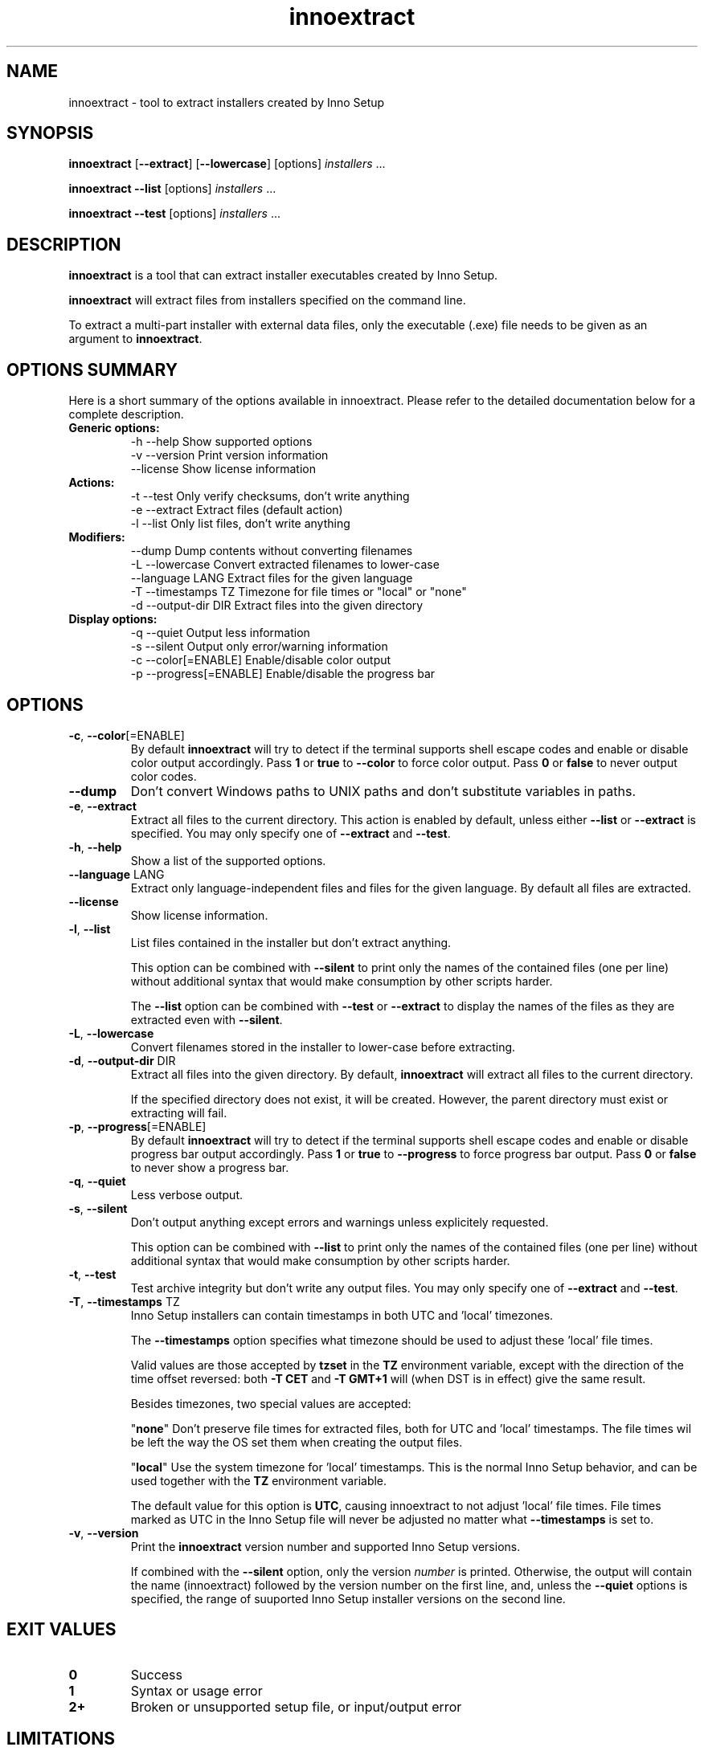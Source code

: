.\" Manpage for innoextract.
.\" Contact daniel@constexpr.org to correct errors or typos.
.TH innoextract 1 "2013-01-19" "1.3"
.SH NAME
innoextract \- tool to extract installers created by Inno Setup
.SH SYNOPSIS
.B innoextract
.RB [ --extract ]
.RB [ --lowercase ]
[options] \fIinstallers\fP ...

\fBinnoextract --list\fP [options] \fIinstallers\fP ...

\fBinnoextract --test\fP [options] \fIinstallers\fP ...
.SH DESCRIPTION
\fBinnoextract\fP is a tool that can extract installer executables created by Inno Setup.
.PP
\fBinnoextract\fP will extract files from installers specified on the command line.
.PP
To extract a multi-part installer with external data files, only the executable (.exe) file needs to be given as an argument to \fBinnoextract\fP.
.SH OPTIONS SUMMARY
.PP
Here is a short summary of the options available in innoextract. Please refer to the detailed  documentation below for a complete description.
.TP
.B Generic options:
.nf
 \-h \-\-help               Show supported options
 \-v \-\-version            Print version information
    \-\-license            Show license information
.fi
.TP
.B Actions:
.nf
 \-t \-\-test               Only verify checksums, don't write anything
 \-e \-\-extract            Extract files (default action)
 \-l \-\-list               Only list files, don't write anything
.fi
.TP
.B Modifiers:
.nf
    \-\-dump               Dump contents without converting filenames
 \-L \-\-lowercase          Convert extracted filenames to lower-case
    \-\-language LANG      Extract files for the given language
 \-T \-\-timestamps TZ      Timezone for file times or "local" or "none"
 \-d \-\-output-dir DIR     Extract files into the given directory
.fi
.TP
.B Display options:
.nf
 \-q \-\-quiet              Output less information
 \-s \-\-silent             Output only error/warning information
 \-c \-\-color[=ENABLE]     Enable/disable color output
 \-p \-\-progress[=ENABLE]  Enable/disable the progress bar
.fi
.SH OPTIONS
.TP
\fB-c\fP, \fB--color\fP[=ENABLE]
By default
.B innoextract
will try to detect if the terminal supports shell escape codes and enable or disable color output accordingly. Pass \fB1\fP or \fBtrue\fP to \fB--color\fP to force color output. Pass \fB0\fP or \fBfalse\fP to never output color codes.
.TP
\fB--dump\fP
Don't convert Windows paths to UNIX paths and don't substitute variables in paths.
.TP
\fB-e\fP, \fB--extract\fP
Extract all files to the current directory. This action is enabled by default, unless either \fB--list\fP or \fB--extract\fP is specified. You may only specify one of \fB--extract\fP and \fB--test\fP.
.TP
\fB-h\fP, \fB--help\fP
Show a list of the supported options.
.TP
\fB--language\fP LANG
Extract only language-independent files and files for the given language. By default all files are extracted.
.TP
\fB--license\fP
Show license information.
.TP
\fB-l\fP, \fB--list\fP
List files contained in the installer but don't extract anything.

This option can be combined with \fB--silent\fP to print only the names of the contained files (one per line) without additional syntax that would make consumption by other scripts harder.

The \fB--list\fP option can be combined with \fB--test\fP or \fB--extract\fP to display the names of the files as they are extracted even with \fB--silent\fP.
.TP
\fB-L\fP, \fB--lowercase\fP
Convert filenames stored in the installer to lower-case before extracting.
.TP
\fB-d\fP, \fB--output-dir\fP DIR
Extract all files into the given directory. By default, \fBinnoextract\fP will extract all files to the current directory.

If the specified directory does not exist, it will be created. However, the parent directory must exist or extracting will fail.
.TP
\fB-p\fP, \fB--progress\fP[=ENABLE]
By default \fBinnoextract\fP will try to detect if the terminal supports shell escape codes and enable or disable progress bar output accordingly. Pass \fB1\fP or \fBtrue\fP to \fB--progress\fP to force progress bar output. Pass \fB0\fP or \fBfalse\fP to never show a progress bar.
.TP
\fB-q\fP, \fB--quiet\fP
Less verbose output.
.TP
\fB-s\fP, \fB--silent\fP
Don't output anything except errors and warnings unless explicitely requested.

This option can be combined with \fB--list\fP to print only the names of the contained files (one per line) without additional syntax that would make consumption by other scripts harder.
.TP
\fB-t\fP, \fB--test\fP
Test archive integrity but don't write any output files. You may only specify one of \fB--extract\fP and \fB--test\fP.
.TP
\fB-T\fP, \fB--timestamps\fP TZ
Inno Setup installers can contain timestamps in both UTC and 'local' timezones.

The \fB--timestamps\fP option specifies what timezone should be used to adjust these 'local' file times.

Valid values are those accepted by \fBtzset\fP in the \fBTZ\fP environment variable, except with the direction of the time offset reversed: both \fB-T CET\fP and \fB-T GMT+1\fP will (when DST is in effect) give the same result.

Besides timezones, two special values are accepted:

  "\fBnone\fP"    Don't preserve file times for extracted files, both for UTC and 'local' timestamps. The file times wil be left the way the OS set them when creating the output files.

  "\fBlocal\fP"  Use the system timezone for 'local' timestamps. This is the normal Inno Setup behavior, and can be used together with the \fBTZ\fP environment variable.

The default value for this option is \fBUTC\fP, causing innoextract to not adjust 'local' file times. File times marked as UTC in the Inno Setup file will never be adjusted no matter what \fB--timestamps\fP is set to.
.TP
\fB-v\fP, \fB--version\fP
Print the \fBinnoextract\fP version number and supported Inno Setup versions.

If combined with the \fB--silent\fP option, only the version \fInumber\fP is printed. Otherwise, the output will contain the name (innoextract) followed by the version number on the first line, and, unless the \fB--quiet\fP options is specified, the range of suuported Inno Setup installer versions on the second line.
.SH EXIT VALUES
.PP
.IP \fB0\fP
Success
.IP \fB1\fP
Syntax or usage error
.IP \fB2+\fP
Broken or unsupported setup file, or input/output error
.SH LIMITATIONS
\fBinnoextract\fP currently only supports extracting all the data. There is no support for extracting individual files or components and limited support for extracting language-specific files.

Included scripts and checks are not executed.

Data is always extracted to the current directory and the mapping from Inno Setup variables like the application directory to subdirectories is hard-coded.

\fBinnoextract\fP does not check if an installer includes multiple files with the same name and will continually overwrite the destination file when extracting.

Names for data files in multi-file installers must follow the standard naming scheme.

Encrypted installers are not supported.
.SH SEE ALSO
\fBcabextract\fP(1), \fBunshield\fP(1), \fBtzset\fP(3)
.SH BUGS
.PP
No known bugs.
.PP
Please report bugs to http://innoextract.constexpr.org/issues.
.SH CREDITS
.PP
\fBinnoextract\fP is distributed under the zlib/libpng license.  See the LICENSE file for details.
.PP
A website is available at http://constexpr.org/innoextract/.
.PP
This program uses the excellent lzma/xz decompression library written by Lasse Collin.
.SH AUTHOR
Daniel Scharrer (daniel@constexpr.org)
